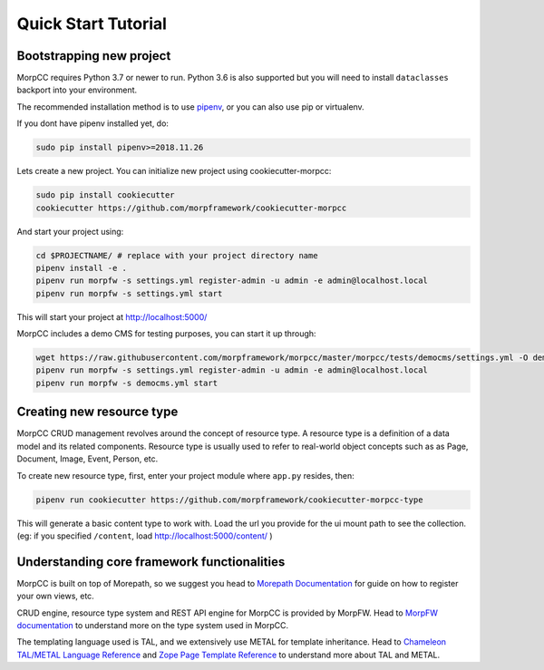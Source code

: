 =====================
Quick Start Tutorial
=====================

Bootstrapping new project
===========================

MorpCC requires Python 3.7 or newer to run. Python 3.6 is also supported but
you will need to install ``dataclasses`` backport into your environment.

The recommended installation method is to use
`pipenv <http://pipenv.rtfd.org>`_, or you can also use pip or virtualenv.

If you dont have pipenv installed yet, do:

.. code-block:: bash

   sudo pip install pipenv>=2018.11.26

Lets create a new project. You can initialize new project
using cookiecutter-morpcc:

.. code-block:: bash

   sudo pip install cookiecutter
   cookiecutter https://github.com/morpframework/cookiecutter-morpcc

And start your project using:

.. code-block:: bash

   cd $PROJECTNAME/ # replace with your project directory name
   pipenv install -e .
   pipenv run morpfw -s settings.yml register-admin -u admin -e admin@localhost.local
   pipenv run morpfw -s settings.yml start

This will start your project at http://localhost:5000/

MorpCC includes a demo CMS for testing purposes, you can start it up through:

.. code-block:: bash

   wget https://raw.githubusercontent.com/morpframework/morpcc/master/morpcc/tests/democms/settings.yml -O democms.yml
   pipenv run morpfw -s settings.yml register-admin -u admin -e admin@localhost.local
   pipenv run morpfw -s democms.yml start


Creating new resource type
==========================

MorpCC CRUD management revolves around the concept of resource type. A resource
type is a definition of a data model and its related components. Resource type
is usually used to refer to real-world object concepts such as as Page,
Document, Image, Event, Person, etc.

To create new resource type, first, enter your project module where ``app.py``
resides, then:

.. code-block:: bash

   pipenv run cookiecutter https://github.com/morpframework/cookiecutter-morpcc-type

This will generate a basic content type to work with. Load the url you provide 
for the ui mount path to see the collection. (eg: if you specified ``/content``, 
load http://localhost:5000/content/ )


Understanding core framework functionalities
=============================================

MorpCC is built on top of Morepath, so we suggest you head to `Morepath
Documentation <http://morepath.rtfd.org>`_ for guide on how to register your
own views, etc.

CRUD engine, resource type system and REST API engine for MorpCC is provided by
MorpFW. Head to `MorpFW documentation <http://morpframework.rtfd.org>`_ to
understand more on the type system used in MorpCC.

The templating language used is TAL, and we extensively use METAL for template
inheritance. Head to `Chameleon TAL/METAL Language Reference <https://chameleon.readthedocs.io/en/latest/reference.html>`_
and `Zope Page Template Reference <https://zope.readthedocs.io/en/latest/zope2book/AppendixC.html>`_
to understand more about TAL and METAL.

